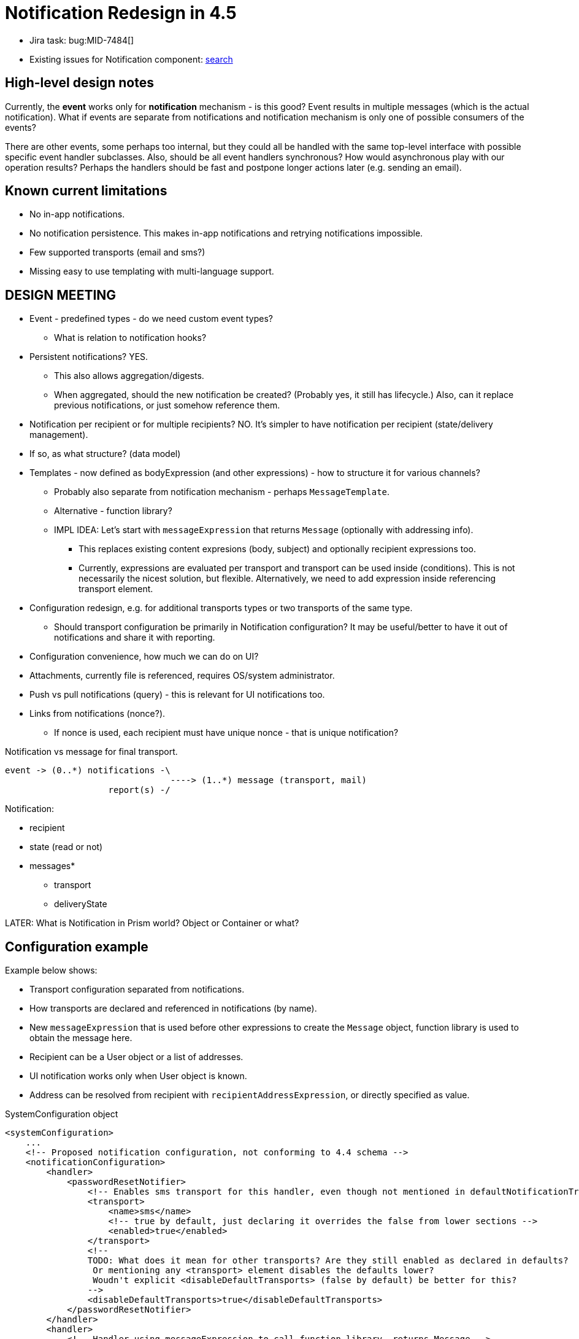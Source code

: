 = Notification Redesign in 4.5
:page-toc: top

* Jira task: bug:MID-7484[]
* Existing issues for Notification component: https://jira.evolveum.com/issues/?jql=project%20%3D%20MID%20AND%20component%20%3D%20Notifications[search]

== High-level design notes

Currently, the *event* works only for *notification* mechanism - is this good?
Event results in multiple messages (which is the actual notification).
What if events are separate from notifications and notification mechanism is only one of possible consumers of the events?

There are other events, some perhaps too internal, but they could all be handled with the same
top-level interface with possible specific event handler subclasses.
Also, should be all event handlers synchronous?
How would asynchronous play with our operation results?
Perhaps the handlers should be fast and postpone longer actions later (e.g. sending an email).

== Known current limitations

* No in-app notifications.
* No notification persistence.
This makes in-app notifications and retrying notifications impossible.
* Few supported transports (email and sms?)
* Missing easy to use templating with multi-language support.

== DESIGN MEETING

* Event - predefined types - do we need custom event types?
** What is relation to notification hooks?

* Persistent notifications? YES.
** This also allows aggregation/digests.
** When aggregated, should the new notification be created? (Probably yes, it still has lifecycle.)
Also, can it replace previous notifications, or just somehow reference them.
* Notification per recipient or for multiple recipients? NO.
It's simpler to have notification per recipient (state/delivery management).
* If so, as what structure? (data model)
* Templates - now defined as bodyExpression (and other expressions) - how to structure it for various channels?
** Probably also separate from notification mechanism - perhaps `MessageTemplate`.
** Alternative - function library?
** IMPL IDEA: Let's start with `messageExpression` that returns `Message` (optionally with addressing info).
*** This replaces existing content expresions (body, subject) and optionally recipient expressions too.
*** Currently, expressions are evaluated per transport and transport can be used inside (conditions).
This is not necessarily the nicest solution, but flexible.
Alternatively, we need to add expression inside referencing transport element.
* Configuration redesign, e.g. for additional transports types or two transports of the same type.
** Should transport configuration be primarily in Notification configuration?
It may be useful/better to have it out of notifications and share it with reporting.
* Configuration convenience, how much we can do on UI?
* Attachments, currently file is referenced, requires OS/system administrator.
* Push vs pull notifications (query) - this is relevant for UI notifications too.
* Links from notifications (nonce?).
** If nonce is used, each recipient must have unique nonce - that is unique notification?

Notification vs message for final transport.
----
event -> (0..*) notifications -\
                                ----> (1..*) message (transport, mail)
                    report(s) -/
----

Notification:

* recipient
* state (read or not)
* messages*
** transport
** deliveryState

LATER:
What is Notification in Prism world? Object or Container or what?

== Configuration example

Example below shows:

* Transport configuration separated from notifications.
* How transports are declared and referenced in notifications (by name).
* New `messageExpression` that is used before other expressions to create the `Message` object,
function library is used to obtain the message here.
* Recipient can be a User object or a list of addresses.
* UI notification works only when User object is known.
* Address can be resolved from recipient with `recipientAddressExpression`, or directly specified as value.

.SystemConfiguration object
[source,xml]
----
<systemConfiguration>
    ...
    <!-- Proposed notification configuration, not conforming to 4.4 schema -->
    <notificationConfiguration>
        <handler>
            <passwordResetNotifier>
                <!-- Enables sms transport for this handler, even though not mentioned in defaultNotificationTransports below. -->
                <transport>
                    <name>sms</name>
                    <!-- true by default, just declaring it overrides the false from lower sections -->
                    <enabled>true</enabled>
                </transport>
                <!--
                TODO: What does it mean for other transports? Are they still enabled as declared in defaults?
                 Or mentioning any <transport> element disables the defaults lower?
                 Woudn't explicit <disableDefaultTransports> (false by default) be better for this?
                -->
                <disableDefaultTransports>true</disableDefaultTransports>
            </passwordResetNotifier>
        </handler>
        <handler>
            <!-- Handler using messageExpression to call function library, returns Message -->
            <simpleUserNotifier>
                <!-- Creates the whole message object, also used for UI notification. -->
                <messageExpression>
                    <function>
                        <!--notifications-->
                        <libraryRef oid="a1fd1ad6-6dc6-40c9-87c8-2b8b2705f14f" type="FunctionLibraryType"/>
                        <name>simpleUserMessage</name>
                        <!-- Are params necessary? Shouldn't they be implicit here? -->
                        <parameter>
                            <name>event</name>
                            <expression>
                                <path>$event</path>
                            </expression>
                        </parameter>
                    </function>
                </messageExpression>
                <transport>
                    <name>bar</name>
                    <!-- Using different message function for bar transport. -->
                    <messageExpression>
                        <function>
                            <libraryRef oid="a1fd1ad6-6dc6-40c9-87c8-2b8b2705f14f" type="FunctionLibraryType"/>
                            <name>simpleUserMessageBar</name>
                            <!-- params, etc. -->
                        </function>
                    </messageExpression>
                </transport>
            </simpleUserNotifier>
        </handler>
        <handler>
            <customNotifier>
                <!-- Class implementing EventHandler. -->
                <type>com.example.midpoint.custom.CustomNotifierHandler</type>
            </customNotifier>
        </handler>
        <handler>
            <!--
            Currently one handler returns one recipient with potentially multiple addresses.
            Do we want to keep one recipient per handler (addresses are resolved in transport)?
            One recipient means one notification per event is generated by the handler.
            Multiple recipients means multiple notifications - but would they have the same text?
            -->
            <simpleWorkflowNotifier>
                <!-- Previously "expressionFilter", but everything else is *Expression as well. -->
                <filterExpression>
                    <script>
                        <code>event.requesteeIsUser()</code>
                    </script>
                </filterExpression>
                <!-- Is there a good default for this? -->
                <recipientExpression>
                    <script>
                        <code>requestee</code>
                    </script>
                </recipientExpression>

                <!--
                OVERRIDE EXAMPLE:
                Is it good/useful to be able to override here the default address extractor
                used in the transport? -->
                <recipientAddressExpression>
                    <!-- Here it's recipient, which is the requestee from above. Confusing? -->
                    <script><code>basic.getExtensionPropertyValue(recipient, 'otherEmail')</code></script>
                </recipientAddressExpression>
                <!-- You can skip this, if you want all defaultNotificationTransports (below) to be used.-->
                <transport>
                    <name>mail</name>
                    <!-- More specific possiblity to override recipientAddressExpression here? -->
                </transport>
                <transport>
                    <name>bar</name>
                    <enabled>false</enabled> <!-- true by default, of course -->
                </transport>
            </simpleWorkflowNotifier>
        </handler>
        <!--
        This section enables transports for notifications + allows notification specific configuration.
        But even if not mentioned here, the transport can be used by the handler.
        Alternative: It must be declared here as disabled and just enabled in the handler (just by mentioning it).
        -->
        <defaultNotificationTransports>
            <transport>
                <name>mail</name>
                <logToFile>mail-notification.log</logToFile>
            </transport>
            <transport>
                <name>bar</name>
            </transport>
            <!-- If "sms" is not here, will not be used for notifications by default. Alternatively: -->
            <transport>
                <name>sms</name>
                <!-- not used by default -->
                <enabled>false</enabled>
                <!-- but furher configured if enabled per handler -->
                <logToFile>sms-notification.log</logToFile>
            </transport>
        </defaultNotificationTransports>
    </notificationConfiguration>
    <messageTransportConfiguration>
        <mail>
            <!-- Unique name among all transports -->
            <name>mail</name>
            <server>
                <host>10.0.0.1</host>
                <port>25</port>
                <username>mail</username>
                <password>password</password>
            </server>
            <!--
            Should this work for various type of recipients, e.g. from/cc/bcc?
            Who is in from, cc/bcc is probably not transport issue, but notification one.
            Single address (String) or multiple addresses (Iterable<String>) can be returned.
            There is also default implemented in Transport.getDefaultRecipientAddress().
            -->
            <recipientAddressExpression>
                <!-- What's the best name for the input variable? -->
                <script><code>recipient.emailAddress</code></script>
            </recipientAddressExpression>
        </mail>
        <customTransport>
            <name>bar</name>
            <type>com.example.midpoint.custom.CustomBarTransport</type>
            <property>
                <key>url</key>
                <value>bar://10.0.0.47:1025/midpoint</value>
            </property>
            <!-- more properties... or, if we can support more fluid alternative: -->
            <properties>
                <url>bar://10.0.0.47:1025/midpoint</url>
                <!-- more properties with key in element name -->
            </properties>
            <recipientAddressExtractor>
                <script><code>recipient.telephoneNumber</code></script>
            </recipientAddressExtractor>
            <!-- All messages are redirected to file (e.g. transport not working yet). -->
            <redirectToFile>bar-messages.log</redirectToFile>
        </customTransport>
        <sms>
            <name>sms</name>
            <!-- more config -->
        </sms>
    </messageTransportConfiguration>
</systemConfiguration>
----

== Open questions

* How to customize various templates?
* How to represent changes, e.g. deltas, in them?
* What notification states are necessary to support both GUI and various outbound transports?
* What types of notifications are needed for various use cases, e.g. confirmation notification, governance-related notifications, error related notifications...?
What are their specifics?
* Do we want some notification priorities?
Should it be explicit or implicit, e.g. by notification type?
* Do we want notification log?
If notifications are persisted, should that be the log as well?
* If persisted, should notification (current `Event`) be a container, an object or something else altogether?
If containers, do they belong to someone (part of other object aggregate) or are they standalone (e.g. like audit records)?
Do they belong to the recipient of the notification?
What to do when there are multiple recipients?
* May notification be confirmed somehow?
E.g. marking them as _read_ would be possible for GUI, perhaps even for some chat-delivered notifications.
Fire and forget is obviously easier, but even there we want to be sure that it was at least sent/written somehow.
* How to support other types of transport?
Can they be implemented with overlays?
* Do we want to support multiple transports of the same type, e.g. two different mail servers?
** Currently, multiple servers are supported, but only as a high-availability solution, trying one after another.
These are not really different channels with the same transport type.
* Should the template management be part of notification handler?
How should the template be structured?
Currenlty, it's a midPoint expression, but separate for subject and body - should it be somehow different?
If defined separately, are they objects?
* Where to manage binary resources, like pictures and attachments?
Are these objects or parts of the template or referenced files?
** Files have their own problems, how to distribute them, etc.
** Also, we want to stay true to Prism structures, so even if standalone, they must be at least containers and identified.
** But if identified, OID is better, so perhaps light-weight objects.
But how to access the content efficiently, isn't current `getObject` still too heavy-weight?
Do we want some light-weight get without full object, only reading OID + BLOB from a column?

== Known gaps

* Simple UI based notification administration, e.g. simple copy/paste of HTML template without the need to escape it.
** Currently, this needs to be copied to the system configuration object XML.
** xref:/midpoint/reference/misc/notifications/velocity/[Velocity templating] is already available,
which is often simpler and cleaner compared to Groovy, altough Groovy multi-line strings are also possible.
* Template override for different transport (channel) without the need to create new notification handler.
* Template management with multi-language support.
* Scoping template for org units, also different org units (or other criteria) can have different notification targets and channels.
** This is currently possible with different handlers, what is the problem with that?
Especially when different template and/or channel and/or recipient is to be used, it is already the bulk of the handler configuration.
* Attachments like pictures are necessary too.
* Quick global notification redirection, e.g. for test or debug purposes, preferably in UI.
** E.g. using file debug only instead of the real transport.
* Actionable links in the notifications, like approve/deny, ideally without any need to log in.
(Currently, password reset uses nonce for this, so there is a precedens.)

== Implementation notes

* Why are transports registering themselves?
What is the difference between `transportRegistry.registerTransport(NAME, this)` and `NotificationManagerImpl.registerTransport`
(which eventually uses the first call) usages?
* Element `handler` (under `notificationConfiguration`) is of type `EventHandlerType`, and so are many of the nested
elements, e.g. `simpleUserNotifier`.
** Reportedly, there is a kind of "pipes and filters" pattern - but is it this nesting?
There is also a xref:/midpoint/reference/misc/notifications/#special-kinds-of-handlers[handler chain],
but that one is a sequence of handlers, not nested handlers.
I guess, it doesn't make sense to nest stuff like `accountPasswordNotifier` inside each other?
In any case, auto-complete in Studio is rather a mess inside the handlers.
* What is `alsoSuccess` and how is it used?
* Remove empty `NotificationFunctions`?

=== NotificationManager method usage

* `registerTransport` is used only in `DummyTransport` (`model-test`), everything else is registered
in `notifications-impl` using `TransportRegistry#registerTransport`.
* `processEvent` without event handler type is the only method used out of tests and notifications-impl itself:
** Its only usage outside `notifications-impl` is in `NotifyExecutor` implementing `ActionExecutor.execute`, called only from `ScriptingExpressionEvaluator`.
** Usages in `notifications-impl` module are in:
*** `AccountOperationListener` implelementing `ResourceOperationListener` from `provisioning-api`
*** `EventHelper` component further used by `CertificationListener` (implementing `AccessCertificationEventListener` from `certification-api`) and `WorkflowListenerImpl` (iplementing `WorkflowListener` from `workflow-api`)
*** `NotificationHook` implementing `ChangeHook` from `model-api
*** `NotificationTaskListener` implementing `TaskListener` from `task-api`
* `processEvent` version with `EventHandlerType` is only used in the `notifications-impl` module
and only by internal classes, also called from implementation of the first `processEvent` method.
This is a questionable usage.
* Both `disabled` methods are currently used for testing only:
** `setDisabled` used only in tests in modules `model-intest`, `model-test`, `story` and `workflow-impl`
** `isDisabled` used in `model-intest` and in `notifications-impl`

Summary: Only first `processEvent` seems to be a core method, the rest is for testing only
(`disabled`, but that's OK), underused (`registerTransport`) or perhaps should be hidden (second `processEvent`).

=== Dependencies

notification-api:

* com.evolveum.commons:util
* com.evolveum.prism:prism-api
* com.evolveum.midpoint.infra:schema
* com.evolveum.midpoint.model:model-api
* com.evolveum.midpoint.provisioning:provisioning-api
* com.evolveum.midpoint.repo:task-api

notification-impl (witout test):

* com.evolveum.commons:util
* com.evolveum.prism:prism-api
* com.evolveum.midpoint.infra:common
* com.evolveum.midpoint.infra:schema
* com.evolveum.midpoint.model:certification-api
* com.evolveum.midpoint.model:model-api
* com.evolveum.midpoint.model:model-common
* com.evolveum.midpoint.model:model-impl - do we want this?
* com.evolveum.midpoint.model:notifications-api
* com.evolveum.midpoint.model:report-api
* com.evolveum.midpoint.model:workflow-api
* com.evolveum.midpoint.provisioning:provisioning-api
* com.evolveum.midpoint.repo:repo-api
* com.evolveum.midpoint.repo:repo-common
* com.evolveum.midpoint.repo:task-api

== Existing notification documentation

* xref:/midpoint/reference/misc/notifications/[Notifications] and subpages: xref:/midpoint/reference/misc/notifications/configuration/[Configuring Notifications], xref:/midpoint/reference/misc/notifications/sending-custom-notifications/[Sending custom notifications HOWTO], xref:/midpoint/reference/misc/notifications/general/[General notification - role assignment example], etc.

* Notes in xref:/midpoint/devel/design/efficient-deployment-ideas/[Efficient deployment ideas]:
** How to resend failed e-mail notifications?
** In-app notifications?
** Notification log?

* xref:/midpoint/reference/misc/notifications/task-notifications/[Task Notifications]

* xref:/midpoint/reference/roles-policies/certification/notifications/[Access Certification Notifications]
** Mentioned as a possible timed action in xref:/midpoint/reference/roles-policies/certification/escalation/[Escalation in Certification Campaigns]
** Similar for cases: xref:/midpoint/reference/cases/escalation/[Escalation in Approval Processes]

* xref:/midpoint/reference/cases/workflow-3/workflow-notifications/[Worfklow notifications] and briefly on various workflow pages (how up-to-date are those docs?)

* Mentioned in xref:/iam/iga/workflow/[IGA Capability: Identity Workflow Automation] (Identity Governance and Administration)

* Possible action in xref:/midpoint/reference/misc/bulk/#actions[bulk actions], also
xref:/midpoint/reference/misc/bulk/actions/[in experimental version for 4.2]

* xref:/midpoint/reference/misc/self-registration/#email-notifications[Self-registration] has notifications, so does xref:/midpoint/reference/security/credentials/password-reset/[Password Reset]

* xref:/midpoint/reference/upgrade/migration-from-sun-idm/#notifications[Migration from Sun IdM]

* Mentioned in xref:/midpoint/devel/design/parallel-and-asynchronous-provisioning/[Parallel and Asynchronous Provisioning]

* xref:/midpoint/reference/misc/notifications/sending-custom-notifications/[Sending Custom Notifications]

* xref:/midpoint/devel/testing/test-scenarios/#notifications[Test Scenarios] for notifications (are they up to date?)

Change notifications mentioned in the provisioning context are mostly irrelevant to these Notifications.
